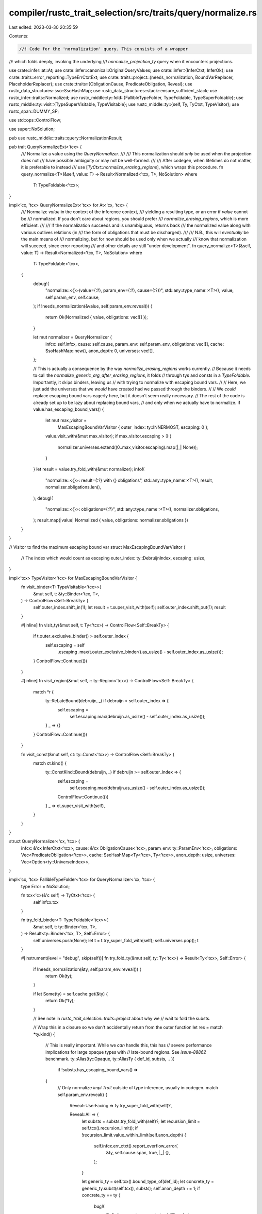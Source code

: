 compiler/rustc_trait_selection/src/traits/query/normalize.rs
============================================================

Last edited: 2023-03-30 20:35:59

Contents:

.. code-block:: rs

    //! Code for the 'normalization' query. This consists of a wrapper
//! which folds deeply, invoking the underlying
//! `normalize_projection_ty` query when it encounters projections.

use crate::infer::at::At;
use crate::infer::canonical::OriginalQueryValues;
use crate::infer::{InferCtxt, InferOk};
use crate::traits::error_reporting::TypeErrCtxtExt;
use crate::traits::project::{needs_normalization, BoundVarReplacer, PlaceholderReplacer};
use crate::traits::{ObligationCause, PredicateObligation, Reveal};
use rustc_data_structures::sso::SsoHashMap;
use rustc_data_structures::stack::ensure_sufficient_stack;
use rustc_infer::traits::Normalized;
use rustc_middle::ty::fold::{FallibleTypeFolder, TypeFoldable, TypeSuperFoldable};
use rustc_middle::ty::visit::{TypeSuperVisitable, TypeVisitable};
use rustc_middle::ty::{self, Ty, TyCtxt, TypeVisitor};
use rustc_span::DUMMY_SP;

use std::ops::ControlFlow;

use super::NoSolution;

pub use rustc_middle::traits::query::NormalizationResult;

pub trait QueryNormalizeExt<'tcx> {
    /// Normalize a value using the `QueryNormalizer`.
    ///
    /// This normalization should *only* be used when the projection does not
    /// have possible ambiguity or may not be well-formed.
    ///
    /// After codegen, when lifetimes do not matter, it is preferable to instead
    /// use [`TyCtxt::normalize_erasing_regions`], which wraps this procedure.
    fn query_normalize<T>(&self, value: T) -> Result<Normalized<'tcx, T>, NoSolution>
    where
        T: TypeFoldable<'tcx>;
}

impl<'cx, 'tcx> QueryNormalizeExt<'tcx> for At<'cx, 'tcx> {
    /// Normalize `value` in the context of the inference context,
    /// yielding a resulting type, or an error if `value` cannot be
    /// normalized. If you don't care about regions, you should prefer
    /// `normalize_erasing_regions`, which is more efficient.
    ///
    /// If the normalization succeeds and is unambiguous, returns back
    /// the normalized value along with various outlives relations (in
    /// the form of obligations that must be discharged).
    ///
    /// N.B., this will *eventually* be the main means of
    /// normalizing, but for now should be used only when we actually
    /// know that normalization will succeed, since error reporting
    /// and other details are still "under development".
    fn query_normalize<T>(&self, value: T) -> Result<Normalized<'tcx, T>, NoSolution>
    where
        T: TypeFoldable<'tcx>,
    {
        debug!(
            "normalize::<{}>(value={:?}, param_env={:?}, cause={:?})",
            std::any::type_name::<T>(),
            value,
            self.param_env,
            self.cause,
        );
        if !needs_normalization(&value, self.param_env.reveal()) {
            return Ok(Normalized { value, obligations: vec![] });
        }

        let mut normalizer = QueryNormalizer {
            infcx: self.infcx,
            cause: self.cause,
            param_env: self.param_env,
            obligations: vec![],
            cache: SsoHashMap::new(),
            anon_depth: 0,
            universes: vec![],
        };

        // This is actually a consequence by the way `normalize_erasing_regions` works currently.
        // Because it needs to call the `normalize_generic_arg_after_erasing_regions`, it folds
        // through tys and consts in a `TypeFoldable`. Importantly, it skips binders, leaving us
        // with trying to normalize with escaping bound vars.
        //
        // Here, we just add the universes that we *would* have created had we passed through the binders.
        //
        // We *could* replace escaping bound vars eagerly here, but it doesn't seem really necessary.
        // The rest of the code is already set up to be lazy about replacing bound vars,
        // and only when we actually have to normalize.
        if value.has_escaping_bound_vars() {
            let mut max_visitor =
                MaxEscapingBoundVarVisitor { outer_index: ty::INNERMOST, escaping: 0 };
            value.visit_with(&mut max_visitor);
            if max_visitor.escaping > 0 {
                normalizer.universes.extend((0..max_visitor.escaping).map(|_| None));
            }
        }
        let result = value.try_fold_with(&mut normalizer);
        info!(
            "normalize::<{}>: result={:?} with {} obligations",
            std::any::type_name::<T>(),
            result,
            normalizer.obligations.len(),
        );
        debug!(
            "normalize::<{}>: obligations={:?}",
            std::any::type_name::<T>(),
            normalizer.obligations,
        );
        result.map(|value| Normalized { value, obligations: normalizer.obligations })
    }
}

// Visitor to find the maximum escaping bound var
struct MaxEscapingBoundVarVisitor {
    // The index which would count as escaping
    outer_index: ty::DebruijnIndex,
    escaping: usize,
}

impl<'tcx> TypeVisitor<'tcx> for MaxEscapingBoundVarVisitor {
    fn visit_binder<T: TypeVisitable<'tcx>>(
        &mut self,
        t: &ty::Binder<'tcx, T>,
    ) -> ControlFlow<Self::BreakTy> {
        self.outer_index.shift_in(1);
        let result = t.super_visit_with(self);
        self.outer_index.shift_out(1);
        result
    }

    #[inline]
    fn visit_ty(&mut self, t: Ty<'tcx>) -> ControlFlow<Self::BreakTy> {
        if t.outer_exclusive_binder() > self.outer_index {
            self.escaping = self
                .escaping
                .max(t.outer_exclusive_binder().as_usize() - self.outer_index.as_usize());
        }
        ControlFlow::Continue(())
    }

    #[inline]
    fn visit_region(&mut self, r: ty::Region<'tcx>) -> ControlFlow<Self::BreakTy> {
        match *r {
            ty::ReLateBound(debruijn, _) if debruijn > self.outer_index => {
                self.escaping =
                    self.escaping.max(debruijn.as_usize() - self.outer_index.as_usize());
            }
            _ => {}
        }
        ControlFlow::Continue(())
    }

    fn visit_const(&mut self, ct: ty::Const<'tcx>) -> ControlFlow<Self::BreakTy> {
        match ct.kind() {
            ty::ConstKind::Bound(debruijn, _) if debruijn >= self.outer_index => {
                self.escaping =
                    self.escaping.max(debruijn.as_usize() - self.outer_index.as_usize());
                ControlFlow::Continue(())
            }
            _ => ct.super_visit_with(self),
        }
    }
}

struct QueryNormalizer<'cx, 'tcx> {
    infcx: &'cx InferCtxt<'tcx>,
    cause: &'cx ObligationCause<'tcx>,
    param_env: ty::ParamEnv<'tcx>,
    obligations: Vec<PredicateObligation<'tcx>>,
    cache: SsoHashMap<Ty<'tcx>, Ty<'tcx>>,
    anon_depth: usize,
    universes: Vec<Option<ty::UniverseIndex>>,
}

impl<'cx, 'tcx> FallibleTypeFolder<'tcx> for QueryNormalizer<'cx, 'tcx> {
    type Error = NoSolution;

    fn tcx<'c>(&'c self) -> TyCtxt<'tcx> {
        self.infcx.tcx
    }

    fn try_fold_binder<T: TypeFoldable<'tcx>>(
        &mut self,
        t: ty::Binder<'tcx, T>,
    ) -> Result<ty::Binder<'tcx, T>, Self::Error> {
        self.universes.push(None);
        let t = t.try_super_fold_with(self);
        self.universes.pop();
        t
    }

    #[instrument(level = "debug", skip(self))]
    fn try_fold_ty(&mut self, ty: Ty<'tcx>) -> Result<Ty<'tcx>, Self::Error> {
        if !needs_normalization(&ty, self.param_env.reveal()) {
            return Ok(ty);
        }

        if let Some(ty) = self.cache.get(&ty) {
            return Ok(*ty);
        }

        // See note in `rustc_trait_selection::traits::project` about why we
        // wait to fold the substs.

        // Wrap this in a closure so we don't accidentally return from the outer function
        let res = match *ty.kind() {
            // This is really important. While we *can* handle this, this has
            // severe performance implications for large opaque types with
            // late-bound regions. See `issue-88862` benchmark.
            ty::Alias(ty::Opaque, ty::AliasTy { def_id, substs, .. })
                if !substs.has_escaping_bound_vars() =>
            {
                // Only normalize `impl Trait` outside of type inference, usually in codegen.
                match self.param_env.reveal() {
                    Reveal::UserFacing => ty.try_super_fold_with(self)?,

                    Reveal::All => {
                        let substs = substs.try_fold_with(self)?;
                        let recursion_limit = self.tcx().recursion_limit();
                        if !recursion_limit.value_within_limit(self.anon_depth) {
                            self.infcx.err_ctxt().report_overflow_error(
                                &ty,
                                self.cause.span,
                                true,
                                |_| {},
                            );
                        }

                        let generic_ty = self.tcx().bound_type_of(def_id);
                        let concrete_ty = generic_ty.subst(self.tcx(), substs);
                        self.anon_depth += 1;
                        if concrete_ty == ty {
                            bug!(
                                "infinite recursion generic_ty: {:#?}, substs: {:#?}, \
                                 concrete_ty: {:#?}, ty: {:#?}",
                                generic_ty,
                                substs,
                                concrete_ty,
                                ty
                            );
                        }
                        let folded_ty = ensure_sufficient_stack(|| self.try_fold_ty(concrete_ty));
                        self.anon_depth -= 1;
                        folded_ty?
                    }
                }
            }

            ty::Alias(ty::Projection, data) if !data.has_escaping_bound_vars() => {
                // This branch is just an optimization: when we don't have escaping bound vars,
                // we don't need to replace them with placeholders (see branch below).

                let tcx = self.infcx.tcx;
                let data = data.try_fold_with(self)?;

                let mut orig_values = OriginalQueryValues::default();
                // HACK(matthewjasper) `'static` is special-cased in selection,
                // so we cannot canonicalize it.
                let c_data = self
                    .infcx
                    .canonicalize_query_keep_static(self.param_env.and(data), &mut orig_values);
                debug!("QueryNormalizer: c_data = {:#?}", c_data);
                debug!("QueryNormalizer: orig_values = {:#?}", orig_values);
                let result = tcx.normalize_projection_ty(c_data)?;
                // We don't expect ambiguity.
                if result.is_ambiguous() {
                    // Rustdoc normalizes possibly not well-formed types, so only
                    // treat this as a bug if we're not in rustdoc.
                    if !tcx.sess.opts.actually_rustdoc {
                        tcx.sess.delay_span_bug(
                            DUMMY_SP,
                            format!("unexpected ambiguity: {:?} {:?}", c_data, result),
                        );
                    }
                    return Err(NoSolution);
                }
                let InferOk { value: result, obligations } =
                    self.infcx.instantiate_query_response_and_region_obligations(
                        self.cause,
                        self.param_env,
                        &orig_values,
                        result,
                    )?;
                debug!("QueryNormalizer: result = {:#?}", result);
                debug!("QueryNormalizer: obligations = {:#?}", obligations);
                self.obligations.extend(obligations);

                let res = result.normalized_ty;
                // `tcx.normalize_projection_ty` may normalize to a type that still has
                // unevaluated consts, so keep normalizing here if that's the case.
                if res != ty && res.has_type_flags(ty::TypeFlags::HAS_CT_PROJECTION) {
                    res.try_super_fold_with(self)?
                } else {
                    res
                }
            }

            ty::Alias(ty::Projection, data) => {
                // See note in `rustc_trait_selection::traits::project`

                let tcx = self.infcx.tcx;
                let infcx = self.infcx;
                let (data, mapped_regions, mapped_types, mapped_consts) =
                    BoundVarReplacer::replace_bound_vars(infcx, &mut self.universes, data);
                let data = data.try_fold_with(self)?;

                let mut orig_values = OriginalQueryValues::default();
                // HACK(matthewjasper) `'static` is special-cased in selection,
                // so we cannot canonicalize it.
                let c_data = self
                    .infcx
                    .canonicalize_query_keep_static(self.param_env.and(data), &mut orig_values);
                debug!("QueryNormalizer: c_data = {:#?}", c_data);
                debug!("QueryNormalizer: orig_values = {:#?}", orig_values);
                let result = tcx.normalize_projection_ty(c_data)?;
                // We don't expect ambiguity.
                if result.is_ambiguous() {
                    // Rustdoc normalizes possibly not well-formed types, so only
                    // treat this as a bug if we're not in rustdoc.
                    if !tcx.sess.opts.actually_rustdoc {
                        tcx.sess.delay_span_bug(
                            DUMMY_SP,
                            format!("unexpected ambiguity: {:?} {:?}", c_data, result),
                        );
                    }
                    return Err(NoSolution);
                }
                let InferOk { value: result, obligations } =
                    self.infcx.instantiate_query_response_and_region_obligations(
                        self.cause,
                        self.param_env,
                        &orig_values,
                        result,
                    )?;
                debug!("QueryNormalizer: result = {:#?}", result);
                debug!("QueryNormalizer: obligations = {:#?}", obligations);
                self.obligations.extend(obligations);
                let res = PlaceholderReplacer::replace_placeholders(
                    infcx,
                    mapped_regions,
                    mapped_types,
                    mapped_consts,
                    &self.universes,
                    result.normalized_ty,
                );
                // `tcx.normalize_projection_ty` may normalize to a type that still has
                // unevaluated consts, so keep normalizing here if that's the case.
                if res != ty && res.has_type_flags(ty::TypeFlags::HAS_CT_PROJECTION) {
                    res.try_super_fold_with(self)?
                } else {
                    res
                }
            }

            _ => ty.try_super_fold_with(self)?,
        };

        self.cache.insert(ty, res);
        Ok(res)
    }

    fn try_fold_const(
        &mut self,
        constant: ty::Const<'tcx>,
    ) -> Result<ty::Const<'tcx>, Self::Error> {
        if !needs_normalization(&constant, self.param_env.reveal()) {
            return Ok(constant);
        }

        let constant = constant.try_super_fold_with(self)?;
        debug!(?constant, ?self.param_env);
        Ok(crate::traits::project::with_replaced_escaping_bound_vars(
            self.infcx,
            &mut self.universes,
            constant,
            |constant| constant.eval(self.infcx.tcx, self.param_env),
        ))
    }

    #[inline]
    fn try_fold_predicate(
        &mut self,
        p: ty::Predicate<'tcx>,
    ) -> Result<ty::Predicate<'tcx>, Self::Error> {
        if p.allow_normalization() && needs_normalization(&p, self.param_env.reveal()) {
            p.try_super_fold_with(self)
        } else {
            Ok(p)
        }
    }
}


